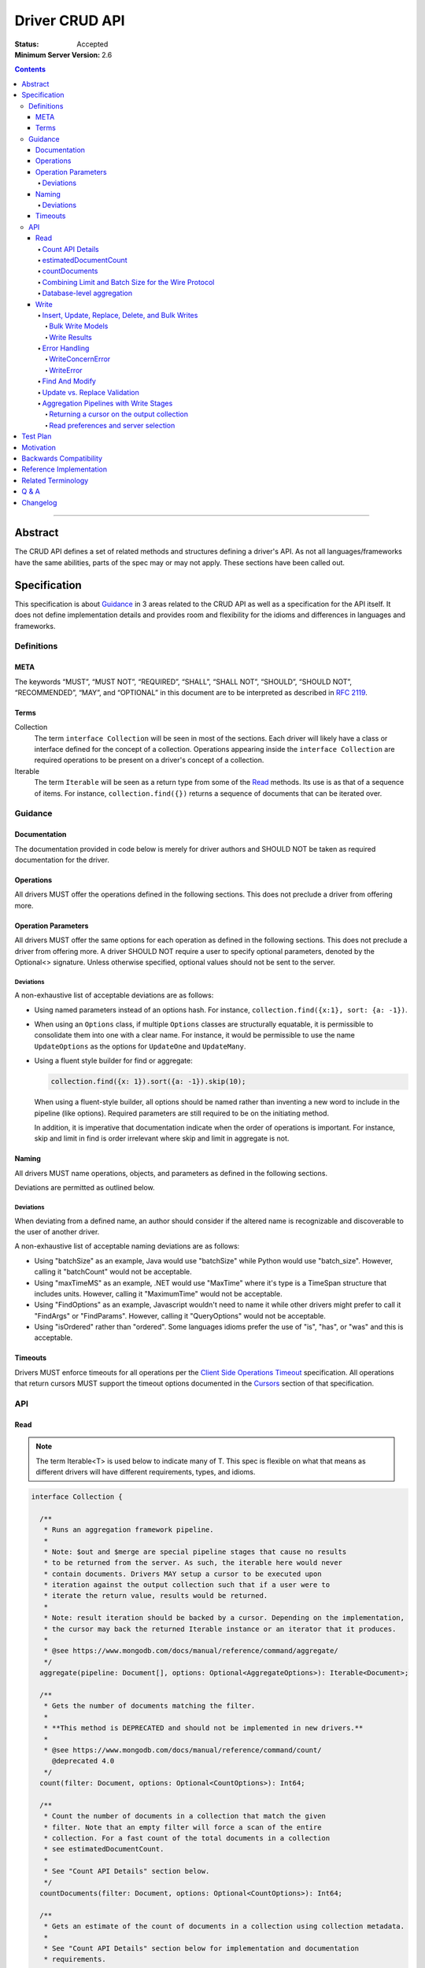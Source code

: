 .. role:: javascript(code)
  :language: javascript

===============
Driver CRUD API
===============

:Status: Accepted
:Minimum Server Version: 2.6

.. contents::

--------

Abstract
========

The CRUD API defines a set of related methods and structures defining a driver's API. As not all languages/frameworks have the same abilities, parts of the spec may or may not apply. These sections have been called out.


Specification
=============

This specification is about `Guidance`_ in 3 areas related to the CRUD API as well as a specification for the API itself. It does not define implementation details and provides room and flexibility for the idioms and differences in languages and frameworks.


-----------
Definitions
-----------

META
----

The keywords “MUST”, “MUST NOT”, “REQUIRED”, “SHALL”, “SHALL NOT”, “SHOULD”, “SHOULD NOT”, “RECOMMENDED”, “MAY”, and “OPTIONAL” in this document are to be interpreted as described in `RFC 2119 <https://www.ietf.org/rfc/rfc2119.txt>`_.


Terms
-----

Collection
  The term ``interface Collection`` will be seen in most of the sections. Each driver will likely have a class or interface defined for the concept of a collection. Operations appearing inside the ``interface Collection`` are required operations to be present on a driver's concept of a collection.

Iterable
  The term ``Iterable`` will be seen as a return type from some of the `Read`_ methods. Its use is as that of a sequence of items. For instance, ``collection.find({})`` returns a sequence of documents that can be iterated over.


--------
Guidance
--------

Documentation
-------------

The documentation provided in code below is merely for driver authors and SHOULD NOT be taken as required documentation for the driver.


Operations
----------

All drivers MUST offer the operations defined in the following sections. This does not preclude a driver from offering more.


Operation Parameters
--------------------

All drivers MUST offer the same options for each operation as defined in the following sections. This does not preclude a driver from offering more. A driver SHOULD NOT require a user to specify optional parameters, denoted by the Optional<> signature. Unless otherwise specified, optional values should not be sent to the server.

~~~~~~~~~~
Deviations
~~~~~~~~~~

A non-exhaustive list of acceptable deviations are as follows:

* Using named parameters instead of an options hash. For instance, ``collection.find({x:1}, sort: {a: -1})``.

* When using an ``Options`` class, if multiple ``Options`` classes are structurally equatable, it is permissible to consolidate them into one with a clear name. For instance, it would be permissible to use the name ``UpdateOptions`` as the options for ``UpdateOne`` and ``UpdateMany``.

* Using a fluent style builder for find or aggregate:

  .. code:: typescript

    collection.find({x: 1}).sort({a: -1}).skip(10);

  When using a fluent-style builder, all options should be named rather than inventing a new word to include in the pipeline (like options). Required parameters are still required to be on the initiating method.

  In addition, it is imperative that documentation indicate when the order of operations is important. For instance, skip and limit in find is order irrelevant where skip and limit in aggregate is not.


Naming
------

All drivers MUST name operations, objects, and parameters as defined in the following sections.

Deviations are permitted as outlined below.


~~~~~~~~~~
Deviations
~~~~~~~~~~

When deviating from a defined name, an author should consider if the altered name is recognizable and discoverable to the user of another driver.

A non-exhaustive list of acceptable naming deviations are as follows:

* Using "batchSize" as an example, Java would use "batchSize" while Python would use "batch_size". However, calling it "batchCount" would not be acceptable.
* Using "maxTimeMS" as an example, .NET would use "MaxTime" where it's type is a TimeSpan structure that includes units. However, calling it "MaximumTime" would not be acceptable.
* Using "FindOptions" as an example, Javascript wouldn't need to name it while other drivers might prefer to call it "FindArgs" or "FindParams". However, calling it "QueryOptions" would not be acceptable.
* Using "isOrdered" rather than "ordered". Some languages idioms prefer the use of "is", "has", or "was" and this is acceptable.


Timeouts
--------

Drivers MUST enforce timeouts for all operations per the `Client Side
Operations Timeout
<../client-side-operations-timeout/client-side-operations-timeout.md>`__
specification. All operations that return cursors MUST support the timeout
options documented in the `Cursors
<../client-side-operations-timeout/client-side-operations-timeout.md#cursors>`__
section of that specification.

---
API
---

Read
----

.. note::

    The term Iterable<T> is used below to indicate many of T. This spec is flexible on what that means as different drivers will have different requirements, types, and idioms.

.. code:: typescript

  interface Collection {

    /**
     * Runs an aggregation framework pipeline.
     *
     * Note: $out and $merge are special pipeline stages that cause no results
     * to be returned from the server. As such, the iterable here would never
     * contain documents. Drivers MAY setup a cursor to be executed upon
     * iteration against the output collection such that if a user were to
     * iterate the return value, results would be returned.
     *
     * Note: result iteration should be backed by a cursor. Depending on the implementation,
     * the cursor may back the returned Iterable instance or an iterator that it produces.
     *
     * @see https://www.mongodb.com/docs/manual/reference/command/aggregate/
     */
    aggregate(pipeline: Document[], options: Optional<AggregateOptions>): Iterable<Document>;

    /**
     * Gets the number of documents matching the filter.
     *
     * **This method is DEPRECATED and should not be implemented in new drivers.**
     *
     * @see https://www.mongodb.com/docs/manual/reference/command/count/
       @deprecated 4.0
     */
    count(filter: Document, options: Optional<CountOptions>): Int64;

    /**
     * Count the number of documents in a collection that match the given
     * filter. Note that an empty filter will force a scan of the entire
     * collection. For a fast count of the total documents in a collection
     * see estimatedDocumentCount.
     *
     * See "Count API Details" section below.
     */
    countDocuments(filter: Document, options: Optional<CountOptions>): Int64;

    /**
     * Gets an estimate of the count of documents in a collection using collection metadata.
     *
     * See "Count API Details" section below for implementation and documentation
     * requirements.
     */
    estimatedDocumentCount(options: Optional<EstimatedDocumentCountOptions>): Int64;

    /**
     * Finds the distinct values for a specified field across a single collection.
     *
     * Note: the results are backed by the "values" array in the distinct command's result
     * document. This differs from aggregate and find, where results are backed by a cursor.
     *
     * @see https://www.mongodb.com/docs/manual/reference/command/distinct/
     */
    distinct(fieldName: string, filter: Document, options: Optional<DistinctOptions>): Iterable<any>;

    /**
     * Finds the documents matching the model.
     *
     * Note: The filter parameter below equates to the $query meta operator. It cannot
     * contain other meta operators like $maxScan. However, do not validate this document
     * as it would be impossible to be forwards and backwards compatible. Let the server
     * handle the validation.
     *
     * Note: If $explain is specified in the modifiers, the return value is a single
     * document. This could cause problems for static languages using strongly typed entities.
     *
     * Note: result iteration should be backed by a cursor. Depending on the implementation,
     * the cursor may back the returned Iterable instance or an iterator that it produces.
     *
     * @see https://www.mongodb.com/docs/manual/core/read-operations-introduction/
     */
    find(filter: Document, options: Optional<FindOptions>): Iterable<Document>;

  }

  interface Database {

    /**
     * Runs an aggregation framework pipeline on the database for pipeline stages
     * that do not require an underlying collection, such as $currentOp and $listLocalSessions.
     *
     * Note: result iteration should be backed by a cursor. Depending on the implementation,
     * the cursor may back the returned Iterable instance or an iterator that it produces.
     *
     * @see https://www.mongodb.com/docs/manual/reference/command/aggregate/#dbcmd.aggregate
     */
    aggregate(pipeline: Document[], options: Optional<AggregateOptions>): Iterable<Document>;

  }

  class AggregateOptions {

    /**
     * Enables writing to temporary files. When set to true, aggregation stages
     * can write data to the _tmp subdirectory in the dbPath directory.
     *
     * This option is sent only if the caller explicitly provides a value. The default
     * is to not send a value.
     *
     * @see https://www.mongodb.com/docs/manual/reference/command/aggregate/
     */
    allowDiskUse: Optional<Boolean>;

    /**
     * The number of documents to return per batch.
     *
     * This option is sent only if the caller explicitly provides a value. The default is to not send a value.
     * If specified, drivers SHOULD apply this option to both the original aggregate command and subsequent
     * getMore operations on the cursor.
     *
     * Drivers MUST NOT specify a batchSize of zero in an aggregate command that includes an $out or $merge stage,
     * as that will prevent the pipeline from executing. Drivers SHOULD leave the cursor.batchSize command option
     * unset in an aggregate command that includes an $out or $merge stage.
     *
     * @see https://www.mongodb.com/docs/manual/reference/command/aggregate/
     */
    batchSize: Optional<Int32>;

    /**
     * If true, allows the write to opt-out of document level validation. This only applies
     * when the $out or $merge stage is specified.
     *
     * This option is sent only if the caller explicitly provides a true value. The default is to not send a value.
     * For servers < 3.2, this option is ignored and not sent as document validation is not available.
     *
     * @see https://www.mongodb.com/docs/manual/reference/command/aggregate/
     */
    bypassDocumentValidation: Optional<Boolean>;

    /**
     * Specifies a collation.
     *
     * This option is sent only if the caller explicitly provides a value. The default is to not send a value.
     * For servers < 3.4, the driver MUST raise an error if the caller explicitly provides a value.
     *
     * @see https://www.mongodb.com/docs/manual/reference/command/aggregate/
     */
    collation: Optional<Document>;

    /**
     * The maximum amount of time to allow the query to run.
     *
     * This option is sent only if the caller explicitly provides a value. The default is to not send a value.
     *
     * NOTE: This option is deprecated in favor of timeoutMS.
     *
     * @see https://www.mongodb.com/docs/manual/reference/command/aggregate/
     */
    maxTimeMS: Optional<Int64>;

    /**
     * The maximum amount of time for the server to wait on new documents to satisfy a tailable cursor
     * query.
     *
     * This options only applies to aggregations which return a TAILABLE_AWAIT cursor. Drivers
     * SHOULD always send this value, if the cursor is not a TAILABLE_AWAIT cursor the server will
     * ignore it.
     *
     * @note this option is an alias for maxTimeMS, used on getMore commands
     * @note this option is not set on the aggregate command
     */
    maxAwaitTimeMS: Optional<Int64>;

    /**
     * Enables users to specify an arbitrary comment to help trace the operation through
     * the database profiler, currentOp and logs. The default is to not send a value.
     *
     * The comment can be any valid BSON type for server versions 4.4 and above.
     * Server versions between 3.6 and 4.2 only support string as comment,
     * and providing a non-string type will result in a server-side error.
     * Older server versions do not support comment for aggregate command at all,
     * and providing one will result in a server-side error.
     *
     * If a comment is provided, drivers MUST attach this comment to all
     * subsequent getMore commands run on the same cursor for server
     * versions 4.4 and above. For server versions below 4.4 drivers MUST NOT
     * attach a comment to getMore commands.
     */
    comment: Optional<any>;

    /**
     * The index to use for the aggregation. The hint does not apply to $lookup and $graphLookup stages.
     * Specify either the index name as a string or the index key pattern. If specified,
     * then the query system will only consider plans using the hinted index.
     *
     * This option is sent only if the caller explicitly provides a value. The default is to not send a value.
     *
     * @see https://www.mongodb.com/docs/manual/reference/command/aggregate/
     */
    hint: Optional<(String | Document)>;

    /**
     * Map of parameter names and values. Values must be constant or closed
     * expressions that do not reference document fields. Parameters can then be
     * accessed as variables in an aggregate expression context (e.g. "$$var").
     *
     * This option is sent only if the caller explicitly provides a value. The default is to not send a value.
     * This option is only supported by servers >= 5.0. Older servers >= 2.6 (and possibly earlier) will report an error for using this option.
     *
     * @see https://www.mongodb.com/docs/manual/reference/command/aggregate/
     */
    let: Optional<Document>;
  }

  class CountOptions {

    /**
     * Specifies a collation.
     *
     * This option is sent only if the caller explicitly provides a value. The default is to not send a value.
     * For servers < 3.4, the driver MUST raise an error if the caller explicitly provides a value.
     */
    collation: Optional<Document>;

    /**
     * The index to use. Specify either the index name as a string or the index key pattern.
     * If specified, then the query system will only consider plans using the hinted index.
     *
     * This option is sent only if the caller explicitly provides a value. The default is to not send a value.
     */
    hint: Optional<(String | Document)>;

    /**
     * The maximum number of documents to count.
     *
     * This option is sent only if the caller explicitly provides a value. The default is to not send a value.
     */
    limit: Optional<Int64>;

    /**
     * The maximum amount of time to allow the operation to run.
     *
     * This option is sent only if the caller explicitly provides a value. The default is to not send a value.
     *
     * NOTE: This option is deprecated in favor of timeoutMS.
     */
    maxTimeMS: Optional<Int64>;

    /**
     * The number of documents to skip before counting.
     *
     * This option is sent only if the caller explicitly provides a value. The default is to not send a value.
     */
    skip: Optional<Int64>;

    /**
     * Enables users to specify an arbitrary comment to help trace the operation through
     * the database profiler, currentOp and logs. The default is to not send a value.
     *
     * The comment can be any valid BSON type for server versions 4.4 and above.
     * Server versions prior to 4.4 do not support comment for count command,
     * and providing one will result in a server-side error.
     */
    comment: Optional<any>;
  }

  class EstimatedDocumentCountOptions {

    /**
     * The maximum amount of time to allow the operation to run.
     *
     * This option is sent only if the caller explicitly provides a value. The default is to not send a value.
     *
     * NOTE: This option is deprecated in favor of timeoutMS.
     */
    maxTimeMS: Optional<Int64>;

    /**
     * Enables users to specify an arbitrary comment to help trace the operation through
     * the database profiler, currentOp and logs. The default is to not send a value.
     *
     * The comment can be any valid BSON type for server versions 4.4.14 and above.
     * For server versions between 4.4.0 and 4.4.14 string comment is supported.
     * Servers versions below 4.4.0 do not support comment for count command,
     * which is used to implement estimatedDocumentCount. Therefore, providing a
     * comment may result in a server-side error.
     */
    comment: Optional<any>;
  }

  class DistinctOptions {

    /**
     * Specifies a collation.
     *
     * This option is sent only if the caller explicitly provides a value. The default is to not send a value.
     * For servers < 3.4, the driver MUST raise an error if the caller explicitly provides a value.
     *
     * @see https://www.mongodb.com/docs/manual/reference/command/distinct/
     */
    collation: Optional<Document>;

    /**
     * The maximum amount of time to allow the query to run.
     *
     * This option is sent only if the caller explicitly provides a value. The default is to not send a value.
     *
     * NOTE: This option is deprecated in favor of timeoutMS.
     *
     * @see https://www.mongodb.com/docs/manual/reference/command/distinct/
     */
    maxTimeMS: Optional<Int64>;

    /**
     * Enables users to specify an arbitrary comment to help trace the operation through
     * the database profiler, currentOp and logs. The default is to not send a value.
     *
     * The comment can be any valid BSON type for server versions 4.4 and above.
     * Server versions prior to 4.4 do not support comment for distinct command,
     * and providing one will result in a server-side error.
     */
    comment: Optional<any>;
  }

  enum CursorType {
    /**
     * The default value. A vast majority of cursors will be of this type.
     */
    NON_TAILABLE,
    /**
     * Tailable means the cursor is not closed when the last data is retrieved.
     * Rather, the cursor marks the final object’s position. You can resume
     * using the cursor later, from where it was located, if more data were
     * received. Like any “latent cursor”, the cursor may become invalid at
     * some point (CursorNotFound) – for example if the final object it
     * references were deleted.
     *
     * @see https://www.mongodb.com/docs/meta-driver/latest/legacy/mongodb-wire-protocol/#op-query
     */
    TAILABLE,
    /**
     * Combines the tailable option with awaitData, as defined below.
     *
     * Use with TailableCursor. If we are at the end of the data, block for a
     * while rather than returning no data. After a timeout period, we do return
     * as normal. The default is true.
     *
     * @see https://www.mongodb.com/docs/meta-driver/latest/legacy/mongodb-wire-protocol/#op-query
     */
    TAILABLE_AWAIT
  }

  class FindOptions {

    /**
     * Enables writing to temporary files on the server. When set to true, the server
     * can write temporary data to disk while executing the find operation.
     *
     * This option is sent only if the caller explicitly provides a value. The default
     * is to not send a value.
     *
     * This option is only supported by servers >= 4.4. Older servers >= 3.2 will report an error for using this option.
     * For servers < 3.2, the driver MUST raise an error if the caller explicitly provides a value.
     *
     * @see https://www.mongodb.com/docs/manual/reference/command/find/
     */
    allowDiskUse: Optional<Boolean>;

    /**
     * Get partial results from a mongos if some shards are down (instead of throwing an error).
     *
     * This option is sent only if the caller explicitly provides a value. The default is to not send a value.
     * For servers < 3.2, the Partial wire protocol flag is used and defaults to false.
     *
     * @see https://www.mongodb.com/docs/manual/reference/command/find/
     */
    allowPartialResults: Optional<Boolean>;

    /**
     * The number of documents to return per batch.
     *
     * This option is sent only if the caller explicitly provides a value. The default is to not send a value.
     * For servers < 3.2, this is combined with limit to create the wire protocol numberToReturn value.
     * If specified, drivers SHOULD apply this option to both the original query operation and subsequent
     * getMore operations on the cursor.
     *
     * @see https://www.mongodb.com/docs/manual/reference/command/find/
     */
    batchSize: Optional<Int32>;

    /**
     * Specifies a collation.
     *
     * This option is sent only if the caller explicitly provides a value. The default is to not send a value.
     * For servers < 3.4, the driver MUST raise an error if the caller explicitly provides a value.
     *
     * @see https://www.mongodb.com/docs/manual/reference/command/find/
     */
    collation: Optional<Document>;

    /**
     * Enables users to specify an arbitrary comment to help trace the operation through
     * the database profiler, currentOp and logs. The default is to not send a value.
     *
     * The comment can be any valid BSON type for server versions 4.4 and above.
     * Server versions prior to 4.4 only support string as comment,
     * and providing a non-string type will result in a server-side error.
     *
     * If a comment is provided, drivers MUST attach this comment to all
     * subsequent getMore commands run on the same cursor for server
     * versions 4.4 and above. For server versions below 4.4 drivers MUST NOT
     * attach a comment to getMore commands.
     */
    comment: Optional<any>;

    /**
     * Indicates the type of cursor to use. This value includes both
     * the tailable and awaitData options.
     *
     * This option is sent only if the caller explicitly provides a value. The default is to not send a value.
     * For servers < 3.2, the AwaitData and Tailable wire protocol flags are used and default to false.
     *
     * @see https://www.mongodb.com/docs/manual/reference/command/find/
     */
    cursorType: Optional<CursorType>;

    /**
     * The index to use. Specify either the index name as a string or the index key pattern.
     * If specified, then the query system will only consider plans using the hinted index.
     *
     * This option is sent only if the caller explicitly provides a value. The default is to not send a value.
     *
     * @see https://www.mongodb.com/docs/manual/reference/command/find/
     */
    hint: Optional<(String | Document)>;

    /**
     * The maximum number of documents to return.
     *
     * This option is sent only if the caller explicitly provides a value. The default is to not send a value.
     * For servers < 3.2, this is combined with batchSize to create the wire protocol numberToReturn value.
     *
     * A negative limit implies that the caller has requested a single batch of results. For servers >= 3.2, singleBatch
     * should be set to true and limit should be converted to a positive value. For servers < 3.2, the wire protocol
     * numberToReturn value may be negative.
     *
     * @see https://www.mongodb.com/docs/manual/reference/command/find/
     */
    limit: Optional<Int64>;

    /**
     * The exclusive upper bound for a specific index.
     *
     * This option is sent only if the caller explicitly provides a value. The default is to not send a value.
     *
     * @see https://www.mongodb.com/docs/manual/reference/command/find/
     */
    max: Optional<Document>;

    /**
     * The maximum amount of time for the server to wait on new documents to satisfy a tailable cursor
     * query. This only applies to a TAILABLE_AWAIT cursor. When the cursor is not a TAILABLE_AWAIT cursor,
     * this option is ignored.
     *
     * This option is sent only if the caller explicitly provides a value. The default is to not send a value.
     * For servers < 3.2, this option is ignored and not sent as maxTimeMS does not exist in the OP_GET_MORE wire protocol.
     *
     * Note: This option is specified as "maxTimeMS" in the getMore command and not provided as part of the
     * initial find command.
     *
     * @see https://www.mongodb.com/docs/manual/reference/command/find/
     */
    maxAwaitTimeMS: Optional<Int64>;

    /**
     * Maximum number of documents or index keys to scan when executing the query.
     *
     * This option is sent only if the caller explicitly provides a value. The default is to not send a value.
     *
     * @see https://www.mongodb.com/docs/manual/reference/command/find/
     * @deprecated 4.0
     */
    maxScan: Optional<Int64>;

    /**
     * The maximum amount of time to allow the query to run.
     *
     * This option is sent only if the caller explicitly provides a value. The default is to not send a value.
     *
     * NOTE: This option is deprecated in favor of timeoutMS.
     *
     * @see https://www.mongodb.com/docs/manual/reference/command/find/
     */
    maxTimeMS: Optional<Int64>;

    /**
     * The inclusive lower bound for a specific index.
     *
     * This option is sent only if the caller explicitly provides a value. The default is to not send a value.
     *
     * @see https://www.mongodb.com/docs/manual/reference/command/find/
     */
    min: Optional<Document>;

    /**
     * The server normally times out idle cursors after an inactivity period (10 minutes)
     * to prevent excess memory use. Set this option to prevent that.
     *
     * This option is sent only if the caller explicitly provides a value. The default is to not send a value.
     * For servers < 3.2, the NoCursorTimeout wire protocol flag is used and defaults to false.
     *
     * @see https://www.mongodb.com/docs/manual/reference/command/find/
     */
    noCursorTimeout: Optional<Boolean>;

    /**
     * Enables optimization when querying the oplog for a range of ts values
     *
     * Note: this option is intended for internal replication use only.
     *
     * This option is sent only if the caller explicitly provides a value. The default is to not send a value.
     * For servers < 3.2, the OplogReplay wire protocol flag is used and defaults to false.
     * For servers >= 4.4, the server will ignore this option if set (see: SERVER-36186).
     *
     * @see https://www.mongodb.com/docs/manual/reference/command/find/
     * @deprecated 4.4
     */
    oplogReplay: Optional<Boolean>;

    /**
     * Limits the fields to return for all matching documents.
     *
     * This option is sent only if the caller explicitly provides a value. The default is to not send a value.
     *
     * @see https://www.mongodb.com/docs/manual/reference/command/find/
     */
    projection: Optional<Document>;

    /**
     * If true, returns only the index keys in the resulting documents.
     *
     * This option is sent only if the caller explicitly provides a value. The default is to not send a value.
     *
     * @see https://www.mongodb.com/docs/manual/reference/command/find/
     */
    returnKey: Optional<Boolean>;

    /**
     * Determines whether to return the record identifier for each document. If true, adds a field $recordId to the returned documents.
     *
     * This option is sent only if the caller explicitly provides a value. The default is to not send a value.
     *
     * @see https://www.mongodb.com/docs/manual/reference/command/find/
     */
    showRecordId: Optional<Boolean>;

    /**
     * The number of documents to skip before returning.
     *
     * This option is sent only if the caller explicitly provides a value. The default is to not send a value.
     * For servers < 3.2, this is a wire protocol parameter that defaults to 0.
     *
     * @see https://www.mongodb.com/docs/manual/reference/command/find/
     */
    skip: Optional<Int64>;

    /**
     * Prevents the cursor from returning a document more than once because of an intervening write operation.
     *
     * This option is sent only if the caller explicitly provides a value. The default is to not send a value.
     *
     * @see https://www.mongodb.com/docs/manual/reference/command/find/
     * @deprecated 4.0
     */
    snapshot: Optional<Boolean>;

    /**
     * The order in which to return matching documents.
     *
     * This option is sent only if the caller explicitly provides a value. The default is to not send a value.
     *
     * @see https://www.mongodb.com/docs/manual/reference/command/find/
     */
    sort: Optional<Document>;

    /**
     * Map of parameter names and values. Values must be constant or closed
     * expressions that do not reference document fields. Parameters can then be
     * accessed as variables in an aggregate expression context (e.g. "$$var").
     *
     * This option is sent only if the caller explicitly provides a value. The default is to not send a value.
     * This option is only supported by servers >= 5.0. Older servers >= 2.6 (and possibly earlier) will report an error for using this option.
     *
     * @see https://www.mongodb.com/docs/manual/reference/command/find/
     */
    let: Optional<Document>;
  }

~~~~~~~~~~~~~~~~~
Count API Details
~~~~~~~~~~~~~~~~~

MongoDB drivers provide two helpers for counting the number of documents in a
collection, estimatedDocumentCount and countDocuments. The names were chosen
to make it clear how they behave and exactly what they do. The
estimatedDocumentCount helper returns an estimate of the count of documents
in the collection using collection metadata, rather than counting the
documents or consulting an index. The countDocuments helper counts the
documents that match the provided query filter using an aggregation pipeline.

The count() helper is deprecated. It has always been implemented using the
``count`` command. The behavior of the count command differs depending on the
options passed to it and may or may not provide an accurate count. When
no query filter is provided the count command provides an estimate using
collection metadata. Even when provided with a query filter the count
command can return inaccurate results with a sharded cluster `if orphaned
documents exist or if a chunk migration is in progress <https://www.mongodb.com/docs/manual/reference/command/count/#behavior>`_.
The countDocuments helper avoids these sharded cluster problems entirely
when used with MongoDB 3.6+, and when using ``Primary`` read preference with
older sharded clusters.

~~~~~~~~~~~~~~~~~~~~~~
estimatedDocumentCount
~~~~~~~~~~~~~~~~~~~~~~

The estimatedDocumentCount function is implemented using the ``count`` command
with no query filter, skip, limit, or other options that would alter the
results. The only supported options are listed in the
``EstimatedDocumentCountOptions`` type defined above.

Drivers MUST document that, due to an oversight in versions 5.0.0-5.0.8 of
MongoDB, the ``count`` command, which estimatedDocumentCount uses in its
implementation, was not included in v1 of the Stable API, and so users of the
Stable API with estimatedDocumentCount are recommended to upgrade their server
version to 5.0.9+ or set ``apiStrict: false`` to avoid encountering errors.

Drivers MUST document that the ``count`` server command is used to implement
estimatedDocumentCount and that users can find more information via
`Count: Behavior <https://www.mongodb.com/docs/manual/reference/command/count/#behavior>`_.

The 5.0-compat versions of many drivers updated their estimatedDocumentCount
implementations to use the ``$collStats`` aggregation stage instead of the
``count`` command. This had the unintended consequence of breaking
estimatedDocumentCount on views, and so the change was seen as a
backwards-incompatible regression and reverted. The release notes for the driver
versions that include the reversion from ``$collStats`` back to ``count`` MUST
document the following:

- The 5.0-compat release accidentally broke estimatedDocumentCount on views by
  changing its implementation to use ``aggregate`` and a ``$collStats`` stage
  instead of the ``count`` command.
- The new release is fixing estimatedDocumentCount on views by reverting back to
  using ``count`` in its implementation.
- Due to an oversight, the ``count`` command was omitted from the Stable API in
  server versions 5.0.0 - 5.0.8 and 5.1.0 - 5.3.1, so users of the Stable API
  with estimatedDocumentCount are recommended to upgrade their MongoDB clusters
  to 5.0.9 or 5.3.2 (if on Atlas) or set ``apiStrict: false`` when constructing
  their MongoClients.

~~~~~~~~~~~~~~
countDocuments
~~~~~~~~~~~~~~

The countDocuments function is implemented using the ``$group`` aggregate
pipeline stage with ``$sum``. Applications must be required to pass a value
for filter, but an empty document is supported::

  pipeline = [{'$match': filter}]
  if (skip) {
    pipeline.push({'$skip': skip})
  }
  if (limit) {
    pipeline.push({'$limit': limit})
  }
  pipeline.push({'$group': {'_id': 1, 'n': {'$sum': 1}}})

The count of documents is returned in the ``n`` field, similar to the ``count``
command. countDocuments options other than filter, skip, and limit are added as
options to the ``aggregate`` command.

In the event this aggregation is run against an empty collection, an empty
array will be returned with no ``n`` field. Drivers MUST interpret this result
as a ``0`` count.

~~~~~~~~~~~~~~~~~~~~~~~~~~~~~~~~~~~~~~~~~~~~~~~~~~~~
Combining Limit and Batch Size for the Wire Protocol
~~~~~~~~~~~~~~~~~~~~~~~~~~~~~~~~~~~~~~~~~~~~~~~~~~~~

The OP_QUERY wire protocol only contains a numberToReturn value which drivers must calculate to get expected limit and batch size behavior. Subsequent calls to OP_GET_MORE should use the user-specified batchSize or default to 0. If the result is larger than the max Int32 value, an error MUST be raised as the computed value is impossible to send to the server. Below is pseudo-code for calculating numberToReturn for OP_QUERY.

.. code:: typescript

  function calculateFirstNumberToReturn(options: FindOptions): Int32 {
    Int32 numberToReturn;
    Int32 limit = options.limit || 0;
    Int32 batchSize = options.batchSize || 0;

    if (limit < 0) {
      numberToReturn = limit;
    }
    else if (limit == 0) {
      numberToReturn = batchSize;
    }
    else if (batchSize == 0) {
      numberToReturn = limit;
    }
    else if (limit < batchSize) {
      numberToReturn = limit;
    }
    else {
      numberToReturn = batchSize;
    }

    return numberToReturn;
  }

Because of this anomaly in the wire protocol, it is up to the driver to enforce the user-specified limit. Each driver MUST keep track of how many documents have been iterated and stop iterating once the limit has been reached. When the limit has been reached, if the cursor is still open, a driver MUST kill the cursor.

~~~~~~~~~~~~~~~~~~~~~~~~~~
Database-level aggregation
~~~~~~~~~~~~~~~~~~~~~~~~~~

The server supports several collection-less aggregation source stages like ``$currentOp`` and ``$listLocalSessions``. The database aggregate command requires a collection name of 1 for collection-less source stages. Drivers support for database-level aggregation will allow users to receive a cursor from these collection-less aggregation source stages.

Write
-----

~~~~~~~~~~~~~~~~~~~~~~~~~~~~~~~~~~~~~~~~~~~~~~~~
Insert, Update, Replace, Delete, and Bulk Writes
~~~~~~~~~~~~~~~~~~~~~~~~~~~~~~~~~~~~~~~~~~~~~~~~

.. code:: typescript

  interface Collection {

    /**
     * Executes multiple write operations.
     *
     * An error MUST be raised if the requests parameter is empty.
     *
     * For servers < 3.4, if a collation was explicitly set for any request, an error MUST be raised
     * and no documents sent.
     *
     * NOTE: see the FAQ about the previous bulk API and how it relates to this.
     * @see https://www.mongodb.com/docs/manual/reference/command/delete/
     * @see https://www.mongodb.com/docs/manual/reference/command/insert/
     * @see https://www.mongodb.com/docs/manual/reference/command/update/
     * @throws InvalidArgumentException if requests is empty
     * @throws BulkWriteException
     */
    bulkWrite(requests: WriteModel[], options: Optional<BulkWriteOptions>): Optional<BulkWriteResult>;

    /**
     * Inserts the provided document. If the document is missing an identifier,
     * the driver should generate one.
     *
     * @see https://www.mongodb.com/docs/manual/reference/command/insert/
     * @throws WriteException
     */
    insertOne(document: Document, options: Optional<InsertOneOptions>): Optional<InsertOneResult>;

    /**
     * Inserts the provided documents. If any documents are missing an identifier,
     * the driver should generate them.
     *
     * An error MUST be raised if the documents parameter is empty.
     *
     * Note that this uses the bulk insert command underneath and should not
     * use OP_INSERT.
     *
     * @see https://www.mongodb.com/docs/manual/reference/command/insert/
     * @throws InvalidArgumentException if documents is empty
     * @throws BulkWriteException
     */
    insertMany(documents: Iterable<Document>, options: Optional<InsertManyOptions>): Optional<InsertManyResult>;

    /**
     * Deletes one document.
     *
     * @see https://www.mongodb.com/docs/manual/reference/command/delete/
     * @throws WriteException
     */
    deleteOne(filter: Document, options: Optional<DeleteOptions>): Optional<DeleteResult>;

    /**
     * Deletes multiple documents.
     *
     * @see https://www.mongodb.com/docs/manual/reference/command/delete/
     * @throws WriteException
     */
    deleteMany(filter: Document, options: Optional<DeleteOptions>): Optional<DeleteResult>;

    /**
     * Replaces a single document.
     *
     * @see https://www.mongodb.com/docs/manual/reference/command/update/
     * @throws WriteException
     */
    replaceOne(filter: Document, replacement: Document, options: Optional<ReplaceOptions>): Optional<UpdateResult>;

    /**
     * Updates one document.
     *
     * @see https://www.mongodb.com/docs/manual/reference/command/update/
     * @throws WriteException
     */
    updateOne(filter: Document, update: (Document | Document[]), options: Optional<UpdateOptions>): Optional<UpdateResult>;

    /**
     * Updates multiple documents.
     *
     * @see https://www.mongodb.com/docs/manual/reference/command/update/
     * @throws WriteException
     */
    updateMany(filter: Document, update: (Document | Document[]), options: Optional<UpdateOptions>): Optional<UpdateResult>;
  }

  class BulkWriteOptions {

    /**
     * If true, when a write fails, return without performing the remaining
     * writes. If false, when a write fails, continue with the remaining writes, if any.
     * Defaults to true.
     */
    ordered: Boolean;

    /**
     * If true, allows the write to opt-out of document level validation.
     *
     * This option is sent only if the caller explicitly provides a true value. The default is to not send a value.
     * For servers < 3.2, this option is ignored and not sent as document validation is not available.
     * For unacknowledged writes using OP_INSERT, OP_UPDATE, or OP_DELETE, the driver MUST raise an error if the caller explicitly provides a value.
     */
    bypassDocumentValidation: Optional<Boolean>;

    /**
     * Enables users to specify an arbitrary comment to help trace the operation through
     * the database profiler, currentOp and logs. The default is to not send a value.
     *
     * The comment can be any valid BSON type for server versions 4.4 and above.
     * Server versions prior to 4.4 do not support comment for write operations,
     * and providing one will result in a server-side error.
     */
    comment: Optional<any>;

    /**
     * Map of parameter names and values. Values must be constant or closed expressions that do not
     * reference document fields. Parameters can then be accessed as variables in an aggregate
     * expression context (e.g. "$$var").
     *
     * The let parameter must be a valid Document type for server versions 5.0 and above.
     * Server versions prior to 5.0 do not support the let parameter for bulk write operations,
     * and providing it will result in a server-side error.
     *
     * The value of let will be passed to all update and delete, but not insert, commands.
     */
    let: Optional<Document>;
  }

  class InsertOneOptions {

    /**
     * If true, allows the write to opt-out of document level validation.
     *
     * This option is sent only if the caller explicitly provides a true value. The default is to not send a value.
     * For servers < 3.2, this option is ignored and not sent as document validation is not available.
     * For unacknowledged writes using OP_INSERT, the driver MUST raise an error if the caller explicitly provides a value.
     */
    bypassDocumentValidation: Optional<Boolean>;

    /**
     * Enables users to specify an arbitrary comment to help trace the operation through
     * the database profiler, currentOp and logs. The default is to not send a value.
     *
     * The comment can be any valid BSON type for server versions 4.4 and above.
     * Server versions prior to 4.4 do not support comment for insert command,
     * and providing one will result in a server-side error.
     */
    comment: Optional<any>;
  }

  class InsertManyOptions {

    /**
     * If true, allows the write to opt-out of document level validation.
     *
     * This option is sent only if the caller explicitly provides a true value. The default is to not send a value.
     * For servers < 3.2, this option is ignored and not sent as document validation is not available.
     * For unacknowledged writes using OP_INSERT, the driver MUST raise an error if the caller explicitly provides a value.
     */
    bypassDocumentValidation: Optional<Boolean>;

    /**
     * If true, when an insert fails, return without performing the remaining
     * writes. If false, when a write fails, continue with the remaining writes, if any.
     * Defaults to true.
     */
    ordered: Boolean;

    /**
     * Enables users to specify an arbitrary comment to help trace the operation through
     * the database profiler, currentOp and logs. The default is to not send a value.
     *
     * The comment can be any valid BSON type for server versions 4.4 and above.
     * Server versions prior to 4.4 do not support comment for insert command,
     * and providing one will result in a server-side error.
     */
    comment: Optional<any>;
  }

  class UpdateOptions {

    /**
     * A set of filters specifying to which array elements an update should apply.
     *
     * This option is sent only if the caller explicitly provides a value. The default is to not send a value.
     * For servers < 3.6, the driver MUST raise an error if the caller explicitly provides a value.
     * For unacknowledged writes using OP_UPDATE, the driver MUST raise an error if the caller explicitly provides a value.
     *
     * @see https://www.mongodb.com/docs/manual/reference/command/update/
     */
    arrayFilters: Optional<Array<Document>>;

    /**
     * If true, allows the write to opt-out of document level validation.
     *
     * This option is sent only if the caller explicitly provides a true value. The default is to not send a value.
     * For servers < 3.2, this option is ignored and not sent as document validation is not available.
     * For unacknowledged writes using OP_UPDATE, the driver MUST raise an error if the caller explicitly provides a value.
     */
    bypassDocumentValidation: Optional<Boolean>;

    /**
     * Specifies a collation.
     *
     * This option is sent only if the caller explicitly provides a value. The default is to not send a value.
     * For servers < 3.4, the driver MUST raise an error if the caller explicitly provides a value.
     * For unacknowledged writes using OP_UPDATE, the driver MUST raise an error if the caller explicitly provides a value.
     *
     * @see https://www.mongodb.com/docs/manual/reference/command/update/
     */
    collation: Optional<Document>;

    /**
     * The index to use. Specify either the index name as a string or the index key pattern.
     * If specified, then the query system will only consider plans using the hinted index.
     *
     * This option is sent only if the caller explicitly provides a value. The default is to not send a value.
     * This option is only supported by servers >= 4.2. Older servers >= 3.4 will report an error for using this option.
     * For servers < 3.4, the driver MUST raise an error if the caller explicitly provides a value.
     * For unacknowledged writes using OP_UPDATE, the driver MUST raise an error if the caller explicitly provides a value.
     * For unacknowledged writes using OP_MSG and servers < 4.2, the driver MUST raise an error if the caller explicitly provides a value.
     *
     * @see https://www.mongodb.com/docs/manual/reference/command/update/
     */
    hint: Optional<(String | Document)>;

    /**
     * When true, creates a new document if no document matches the query.
     *
     * This option is sent only if the caller explicitly provides a value. The default is to not send a value.
     *
     * @see https://www.mongodb.com/docs/manual/reference/command/update/
     */
    upsert: Optional<Boolean>;


    /**
     * Map of parameter names and values. Values must be constant or closed
     * expressions that do not reference document fields. Parameters can then be
     * accessed as variables in an aggregate expression context (e.g. "$$var").
     *
     * This option is sent only if the caller explicitly provides a value. The default is to not send a value.
     * This option is only supported by servers >= 5.0. Older servers >= 2.6 (and possibly earlier) will report an error for using this option.
     *
     * @see https://www.mongodb.com/docs/manual/reference/command/update/
     */
    let: Optional<Document>;

    /**
     * Enables users to specify an arbitrary comment to help trace the operation through
     * the database profiler, currentOp and logs. The default is to not send a value.
     *
     * The comment can be any valid BSON type for server versions 4.4 and above.
     * Server versions prior to 4.4 do not support comment for update command,
     * and providing one will result in a server-side error.
     */
    comment: Optional<any>;
  }

  class ReplaceOptions {

    /**
     * If true, allows the write to opt-out of document level validation.
     *
     * This option is sent only if the caller explicitly provides a true value. The default is to not send a value.
     * For servers < 3.2, this option is ignored and not sent as document validation is not available.
     * For unacknowledged writes using OP_UPDATE, the driver MUST raise an error if the caller explicitly provides a value.
     */
    bypassDocumentValidation: Optional<Boolean>;

    /**
     * Specifies a collation.
     *
     * This option is sent only if the caller explicitly provides a value. The default is to not send a value.
     * For servers < 3.4, the driver MUST raise an error if the caller explicitly provides a value.
     * For unacknowledged writes using OP_UPDATE, the driver MUST raise an error if the caller explicitly provides a value.
     *
     * @see https://www.mongodb.com/docs/manual/reference/command/update/
     */
    collation: Optional<Document>;

    /**
     * The index to use. Specify either the index name as a string or the index key pattern.
     * If specified, then the query system will only consider plans using the hinted index.
     *
     * This option is sent only if the caller explicitly provides a value. The default is to not send a value.
     * This option is only supported by servers >= 4.2. Older servers >= 3.4 will report an error for using this option.
     * For servers < 3.4, the driver MUST raise an error if the caller explicitly provides a value.
     * For unacknowledged writes using OP_UPDATE, the driver MUST raise an error if the caller explicitly provides a value.
     * For unacknowledged writes using OP_MSG and servers < 4.2, the driver MUST raise an error if the caller explicitly provides a value.
     *
     * @see https://www.mongodb.com/docs/manual/reference/command/update/
     */
    hint: Optional<(String | Document)>;

    /**
     * When true, creates a new document if no document matches the query.
     *
     * This option is sent only if the caller explicitly provides a value. The default is to not send a value.
     *
     * @see https://www.mongodb.com/docs/manual/reference/command/update/
     */
    upsert: Optional<Boolean>;

    /**
     * Map of parameter names and values. Values must be constant or closed
     * expressions that do not reference document fields. Parameters can then be
     * accessed as variables in an aggregate expression context (e.g. "$$var").
     *
     * This option is sent only if the caller explicitly provides a value. The default is to not send a value.
     * This option is only supported by servers >= 5.0. Older servers >= 2.6 (and possibly earlier) will report an error for using this option.
     *
     * @see https://www.mongodb.com/docs/manual/reference/command/update/
     */
    let: Optional<Document>;

    /**
     * Enables users to specify an arbitrary comment to help trace the operation through
     * the database profiler, currentOp and logs. The default is to not send a value.
     *
     * The comment can be any valid BSON type for server versions 4.4 and above.
     * Server versions prior to 4.4 do not support comment for update command,
     * and providing one will result in a server-side error.
     */
    comment: Optional<any>;
  }

  class DeleteOptions {

    /**
     * Specifies a collation.
     *
     * This option is sent only if the caller explicitly provides a value. The default is to not send a value.
     * For servers < 3.4, the driver MUST raise an error if the caller explicitly provides a value.
     * For unacknowledged writes using OP_DELETE, the driver MUST raise an error if the caller explicitly provides a value.
     *
     * @see https://www.mongodb.com/docs/manual/reference/command/delete/
     */
    collation: Optional<Document>;

    /**
     * The index to use. Specify either the index name as a string or the index key pattern.
     * If specified, then the query system will only consider plans using the hinted index.
     *
     * This option is sent only if the caller explicitly provides a value. The default is to not send a value.
     * This option is only supported by servers >= 4.4. Older servers >= 3.4 will report an error for using this option.
     * For servers < 3.4, the driver MUST raise an error if the caller explicitly provides a value.
     * For unacknowledged writes using OP_DELETE, the driver MUST raise an error if the caller explicitly provides a value.
     * For unacknowledged writes using OP_MSG and servers < 4.4, the driver MUST raise an error if the caller explicitly provides a value.
     *
     * @see https://www.mongodb.com/docs/manual/reference/command/delete/
     */
    hint: Optional<(String | Document)>;

    /**
     * Map of parameter names and values. Values must be constant or closed
     * expressions that do not reference document fields. Parameters can then be
     * accessed as variables in an aggregate expression context (e.g. "$$var").
     *
     * This option is sent only if the caller explicitly provides a value. The default is to not send a value.
     * This option is only supported by servers >= 5.0. Older servers >= 2.6 (and possibly earlier) will report an error for using this option.
     *
     * @see https://www.mongodb.com/docs/manual/reference/command/delete/
     */
    let: Optional<Document>;

    /**
     * Enables users to specify an arbitrary comment to help trace the operation through
     * the database profiler, currentOp and logs. The default is to not send a value.
     *
     * The comment can be any valid BSON type for server versions 4.4 and above.
     * Server versions prior to 4.4 do not support comment for delete command,
     * and providing one will result in a server-side error.
     */
    comment: Optional<any>;
  }


Bulk Write Models
~~~~~~~~~~~~~~~~~

.. code:: typescript

  interface WriteModel {
    // marker interface for writes that can be batched together.
  }

  class InsertOneModel implements WriteModel {

    /**
     * The document to insert.
     *
     * @see https://www.mongodb.com/docs/manual/reference/command/insert/
     */
    document: Document;
  }

  class DeleteOneModel implements WriteModel {

    /**
     * The filter to limit the deleted documents.
     *
     * @see https://www.mongodb.com/docs/manual/reference/command/delete/
     */
    filter: Document;

    /**
     * Specifies a collation.
     *
     * This option is sent only if the caller explicitly provides a value. The default is to not send a value.
     * For servers < 3.4, the driver MUST raise an error if the caller explicitly provides a value.
     * For unacknowledged writes using OP_DELETE, the driver MUST raise an error if the caller explicitly provides a value.
     *
     * @see https://www.mongodb.com/docs/manual/reference/command/delete/
     */
    collation: Optional<Document>;

    /**
     * The index to use. Specify either the index name as a string or the index key pattern.
     * If specified, then the query system will only consider plans using the hinted index.
     *
     * This option is sent only if the caller explicitly provides a value. The default is to not send a value.
     * This option is only supported by servers >= 4.4. Older servers >= 3.4 will report an error for using this option.
     * For servers < 3.4, the driver MUST raise an error if the caller explicitly provides a value.
     * For unacknowledged writes using OP_DELETE, the driver MUST raise an error if the caller explicitly provides a value.
     * For unacknowledged writes using OP_MSG and servers < 4.4, the driver MUST raise an error if the caller explicitly provides a value.
     *
     * @see https://www.mongodb.com/docs/manual/reference/command/delete/
     */
    hint: Optional<(String | Document)>;
  }

  class DeleteManyModel implements WriteModel {

    /**
     * The filter to limit the deleted documents.
     *
     * @see https://www.mongodb.com/docs/manual/reference/command/delete/
     */
    filter: Document;

    /**
     * Specifies a collation.
     *
     * This option is sent only if the caller explicitly provides a value. The default is to not send a value.
     * For servers < 3.4, the driver MUST raise an error if the caller explicitly provides a value.
     * For unacknowledged writes using OP_DELETE, the driver MUST raise an error if the caller explicitly provides a value.
     *
     * @see https://www.mongodb.com/docs/manual/reference/command/delete/
     */
    collation: Optional<Document>;

    /**
     * The index to use. Specify either the index name as a string or the index key pattern.
     * If specified, then the query system will only consider plans using the hinted index.
     *
     * This option is sent only if the caller explicitly provides a value. The default is to not send a value.
     * This option is only supported by servers >= 4.4. Older servers >= 3.4 will report an error for using this option.
     * For servers < 3.4, the driver MUST raise an error if the caller explicitly provides a value.
     * For unacknowledged writes using OP_DELETE or OP_MSG, the driver MUST raise an error if the caller explicitly provides a value.
     *
     * @see https://www.mongodb.com/docs/manual/reference/command/delete/
     */
    hint: Optional<(String | Document)>;
  }

  class ReplaceOneModel implements WriteModel {

    /**
     * The filter to limit the replaced document.
     *
     * @see https://www.mongodb.com/docs/manual/reference/command/update/
     */
    filter: Document;

    /**
     * The document with which to replace the matched document.
     *
     * @see https://www.mongodb.com/docs/manual/reference/command/update/
     */
    replacement: Document;

    /**
     * Specifies a collation.
     *
     * This option is sent only if the caller explicitly provides a value. The default is to not send a value.
     * For servers < 3.4, the driver MUST raise an error if the caller explicitly provides a value.
     * For unacknowledged writes using OP_UPDATE, the driver MUST raise an error if the caller explicitly provides a value.
     *
     * @see https://www.mongodb.com/docs/manual/reference/command/update/
     */
    collation: Optional<Document>;

    /**
     * The index to use. Specify either the index name as a string or the index key pattern.
     * If specified, then the query system will only consider plans using the hinted index.
     *
     * This option is sent only if the caller explicitly provides a value. The default is to not send a value.
     * This option is only supported by servers >= 4.2. Older servers >= 3.4 will report an error for using this option.
     * For servers < 3.4, the driver MUST raise an error if the caller explicitly provides a value.
     * For unacknowledged writes using OP_UPDATE, the driver MUST raise an error if the caller explicitly provides a value.
     * For unacknowledged writes using OP_MSG and servers < 4.2, the driver MUST raise an error if the caller explicitly provides a value.
     *
     * @see https://www.mongodb.com/docs/manual/reference/command/update/
     */
    hint: Optional<(String | Document)>;

    /**
     * When true, creates a new document if no document matches the query.
     *
     * This option is sent only if the caller explicitly provides a value. The default is to not send a value.
     *
     * @see https://www.mongodb.com/docs/manual/reference/command/update/
     */
    upsert: Optional<Boolean>;
  }

  class UpdateOneModel implements WriteModel {

    /**
     * The filter to limit the updated documents.
     *
     * @see https://www.mongodb.com/docs/manual/reference/command/update/
     */
    filter: Document;

    /**
     * A document or pipeline containing update operators.
     *
     * @see https://www.mongodb.com/docs/manual/reference/command/update/
     */
    update: (Document | Document[]);

    /**
     * A set of filters specifying to which array elements an update should apply.
     *
     * This option is sent only if the caller explicitly provides a value. The default is to not send a value.
     * For servers < 3.6, the driver MUST raise an error if the caller explicitly provides a value.
     * For unacknowledged writes using OP_UPDATE, the driver MUST raise an error if the caller explicitly provides a value.
     *
     * @see https://www.mongodb.com/docs/manual/reference/command/update/
     */
    arrayFilters: Optional<Array<Document>>;

    /**
     * Specifies a collation.
     *
     * This option is sent only if the caller explicitly provides a value. The default is to not send a value.
     * For servers < 3.4, the driver MUST raise an error if the caller explicitly provides a value.
     * For unacknowledged writes using OP_UPDATE, the driver MUST raise an error if the caller explicitly provides a value.
     *
     * @see https://www.mongodb.com/docs/manual/reference/command/update/
     */
    collation: Optional<Document>;

    /**
     * The index to use. Specify either the index name as a string or the index key pattern.
     * If specified, then the query system will only consider plans using the hinted index.
     *
     * This option is sent only if the caller explicitly provides a value. The default is to not send a value.
     * This option is only supported by servers >= 4.2. Older servers >= 3.4 will report an error for using this option.
     * For servers < 3.4, the driver MUST raise an error if the caller explicitly provides a value.
     * For unacknowledged writes using OP_UPDATE, the driver MUST raise an error if the caller explicitly provides a value.
     * For unacknowledged writes using OP_MSG and servers < 4.2, the driver MUST raise an error if the caller explicitly provides a value.
     *
     * @see https://www.mongodb.com/docs/manual/reference/command/update/
     */
    hint: Optional<(String | Document)>;

    /**
     * When true, creates a new document if no document matches the query.
     *
     * This option is sent only if the caller explicitly provides a value. The default is to not send a value.
     *
     * @see https://www.mongodb.com/docs/manual/reference/command/update/
     */
    upsert: Optional<Boolean>;
  }

  class UpdateManyModel implements WriteModel {

    /**
     * The filter to limit the updated documents.
     *
     * @see https://www.mongodb.com/docs/manual/reference/command/update/
     */
    filter: Document;

    /**
     * A document or pipeline containing update operators.
     *
     * @see https://www.mongodb.com/docs/manual/reference/command/update/
     */
    update: (Document | Document[]);

    /**
     * A set of filters specifying to which array elements an update should apply.
     *
     * This option is sent only if the caller explicitly provides a value. The default is to not send a value.
     * For servers < 3.6, the driver MUST raise an error if the caller explicitly provides a value.
     * For unacknowledged writes using OP_UPDATE, the driver MUST raise an error if the caller explicitly provides a value.
     *
     * @see https://www.mongodb.com/docs/manual/reference/command/update/
     */
    arrayFilters: Optional<Array<Document>>;

    /**
     * Specifies a collation.
     *
     * This option is sent only if the caller explicitly provides a value. The default is to not send a value.
     * For servers < 3.4, the driver MUST raise an error if the caller explicitly provides a value.
     * For unacknowledged writes using OP_UPDATE, the driver MUST raise an error if the caller explicitly provides a value.
     *
     * @see https://www.mongodb.com/docs/manual/reference/command/update/
     */
    collation: Optional<Document>;

    /**
     * The index to use. Specify either the index name as a string or the index key pattern.
     * If specified, then the query system will only consider plans using the hinted index.
     *
     * This option is sent only if the caller explicitly provides a value. The default is to not send a value.
     * This option is only supported by servers >= 4.2. Older servers >= 3.4 will report an error for using this option.
     * For servers < 3.4, the driver MUST raise an error if the caller explicitly provides a value.
     * For unacknowledged writes using OP_UPDATE, the driver MUST raise an error if the caller explicitly provides a value.
     * For unacknowledged writes using OP_MSG and servers < 4.2, the driver MUST raise an error if the caller explicitly provides a value.
     *
     * @see https://www.mongodb.com/docs/manual/reference/command/update/
     */
    hint: Optional<(String | Document)>;

    /**
     * When true, creates a new document if no document matches the query.
     *
     * This option is sent only if the caller explicitly provides a value. The default is to not send a value.
     *
     * @see https://www.mongodb.com/docs/manual/reference/command/update/
     */
    upsert: Optional<Boolean>;
  }


Write Results
~~~~~~~~~~~~~

The acknowledged property is defined for languages/frameworks without a sufficient optional type. Hence, a driver may choose to return an optional result (e.g. ``Optional<BulkWriteResult>``) such that unacknowledged writes don't have a value and acknowledged writes do have a value.

.. note::
    If you have a choice, consider providing the acknowledged member and raising an error if the other fields are accessed in an unacknowledged write. Instead of users receiving a null reference exception, you have the opportunity to provide an informative error message indicating the correct way to handle the situation. For instance, "The insertedCount member is not available when the write was unacknowledged. Check the acknowledged member to avoid this error."

Any result class with all parameters marked NOT REQUIRED is ultimately NOT REQUIRED as well. For instance, the ``InsertOneResult`` has all NOT REQUIRED parameters and is therefore also NOT REQUIRED allowing a driver to use "void" as the return value for the ``insertOne`` method.

.. code:: typescript

  class BulkWriteResult {

    /**
     * Indicates whether this write result was acknowledged. If not, then all
     * other members of this result will be undefined.
     *
     * NOT REQUIRED: Drivers may choose to not provide this property.
     */
    acknowledged: Boolean;

    /**
     * Number of documents inserted.
     */
    insertedCount: Int64;

    /**
     * Map of the index of the operation to the id of the inserted document.
     *
     * NOT REQUIRED: Drivers may choose to not provide this property.
     */
    insertedIds: Map<Int64, any>;

    /**
     * Number of documents matched for update.
     */
    matchedCount: Int64;

    /**
     * Number of documents modified.
     */
    modifiedCount: Int64;

    /**
     * Number of documents deleted.
     */
    deletedCount: Int64;

    /**
     * Number of documents upserted.
     */
    upsertedCount: Int64;

    /**
     * Map of the index of the operation to the id of the upserted document.
     */
    upsertedIds: Map<Int64, any>;

  }

  /**
   * Note: this class is "NOT REQUIRED" since all of its fields are marked
   * "NOT REQUIRED". Drivers that do not implement this class SHOULD use void
   * as the return type for insertOne.
   */
  class InsertOneResult {

    /**
     * Indicates whether this write result was acknowledged. If not, then all
     * other members of this result will be undefined.
     *
     * NOT REQUIRED: Drivers may choose to not provide this property.
     */
    acknowledged: Boolean;

    /**
     * The identifier that was inserted. If the server generated the identifier, this value
     * will be null as the driver does not have access to that data.
     *
     * NOT REQUIRED: Drivers may choose to not provide this property.
     */
    insertedId: any;

  }

  /**
   * Note: this class is "NOT REQUIRED" since all of its fields are marked
   * "NOT REQUIRED". Drivers that do not implement this class SHOULD use void
   * as the return type for insertMany.
   */
  class InsertManyResult {

    /**
     * Indicates whether this write result was acknowledged. If not, then all
     * other members of this result will be undefined.
     *
     * NOT REQUIRED: Drivers may choose to not provide this property.
     */
    acknowledged: Boolean;

    /**
     * Map of the index of the inserted document to the id of the inserted document.
     *
     * NOT REQUIRED: Drivers may choose to not provide this property.
     */
    insertedIds: Map<Int64, any>;

  }

  class DeleteResult {

    /**
     * Indicates whether this write result was acknowledged. If not, then all
     * other members of this result will be undefined.
     *
     * NOT REQUIRED: Drivers may choose to not provide this property.
     */
    acknowledged: Boolean;

    /**
     * The number of documents that were deleted.
     */
    deletedCount: Int64;

  }

  class UpdateResult {

    /**
     * Indicates whether this write result was acknowledged. If not, then all
     * other members of this result will be undefined.
     *
     * NOT REQUIRED: Drivers may choose to not provide this property.
     */
    acknowledged: Boolean;

    /**
     * The number of documents that matched the filter.
     */
    matchedCount: Int64;

    /**
     * The number of documents that were modified.
     */
    modifiedCount: Int64;

    /**
     * The number of documents that were upserted.
     *
     * NOT REQUIRED: Drivers may choose to not provide this property so long as
     * it is always possible to infer whether an upsert has taken place. Since
     * the "_id" of an upserted document could be null, a null "upsertedId" may
     * be ambiguous in some drivers. If so, this field can be used to indicate
     * whether an upsert has taken place.
     */
    upsertedCount: Int64;

    /**
     * The identifier of the inserted document if an upsert took place.
     */
    upsertedId: any;

  }

~~~~~~~~~~~~~~
Error Handling
~~~~~~~~~~~~~~

Defined below are error and exception types that should be reported from the
various write methods. Since error types across languages would be impossible to
reconcile, the below definitions represent the fields and names for the
information that should be present. Structure isn't important as long as the
information is available.

Drivers SHOULD report errors however they report other server errors: by raising
an exception, returning "false" and populating an error struct, or another idiom
that is consistent with other server errors.

WriteConcernError
~~~~~~~~~~~~~~~~~

.. code:: typescript

  class WriteConcernError {

    /**
     * An integer value identifying the write concern error. Corresponds to the
     * "writeConcernError.code" field in the command response.
     *
     * @see https://www.mongodb.com/docs/manual/reference/method/WriteResult/
     */
    code: Int32;

    /**
     * A document identifying the write concern setting related to the error.
     * Corresponds to the "writeConcernError.errInfo" field in the command
     * response.
     *
     * @see https://www.mongodb.com/docs/manual/reference/method/WriteResult/
     */
    details: Document;

    /**
     * A description of the error. Corresponds to the
     * "writeConcernError.errmsg" field in the command response.
     *
     * @see https://www.mongodb.com/docs/manual/reference/method/WriteResult/
     */
    message: String;

  }

Drivers MUST construct a ``WriteConcernError`` from a server reply as follows:

- Set ``code`` to ``writeConcernError.code``.
- Set ``message`` to ``writeConcernError.errmsg`` if available.
- Set ``details`` to ``writeConcernError.errInfo`` if available. Drivers MUST NOT parse inside ``errInfo``.

See `writeConcernError Examples </source/read-write-concern/read-write-concern.rst#writeconcernerror-examples>`_
in the Read/Write Concern spec for examples of how a server represents write
concern errors in replies.

WriteError
~~~~~~~~~~

Write errors for ``insert``, ``update``, and ``delete`` commands are reported as
objects within a ``writeErrors`` array field in the command response. Drivers
MUST construct a ``WriteError`` from a server reply as follows (where
``writeErrors[]`` refers to a particular element in the array):

- Set ``code`` to ``writeErrors[].code``.
- Set ``message`` to ``writeErrors[].errmsg`` if available.
- Set ``details`` to ``writeErrors[].errInfo`` if available. Drivers MUST NOT parse inside ``errInfo``.

For single-statement writes (i.e. ``insertOne``, ``updateOne``, ``updateMany``,
``replaceOne``, ``deleteOne``, and ``deleteMany``), a single write error may be
reported in the array and ``writeErrors[0].index`` will be zero.

For multi-statement writes (i.e. ``insertMany`` and ``bulkWrite``), potentially
many write errors may be reported in the array and the ``index`` property will
be set accordingly. Since the reported ``index`` is specific to each command,
drivers MUST adjust the index accordingly for ``BulkWriteError.index``.

.. code:: typescript

  class WriteError {

    /**
     * An integer value identifying the write error. Corresponds to the
     * "writeErrors[].code" field in the command response.
     *
     * @see https://www.mongodb.com/docs/manual/reference/method/WriteResult/
     */
    code: Int32;

    /**
     * A document providing more information about the write error (e.g. details
     * pertaining to document validation). Corresponds to the
     * "writeErrors[].errInfo" field in the command response.
     *
     * @see https://www.mongodb.com/docs/manual/reference/method/WriteResult/
     */
    details: Document;

    /**
     * A description of the error. Corresponds to the "writeErrors[].errmsg"
     * field in the command response.
     *
     * @see https://www.mongodb.com/docs/manual/reference/method/WriteResult/
     */
    message: String;

  }

  class BulkWriteError : WriteError {

    /**
     * The index of the request that errored. This is derived in part from the
     * "writeErrors[].index" field in the command response; however, drivers
     * MUST adjust the index accordingly for bulk writes that execute multiple
     * writes commands.
     */
    index: Int32;

    /**
     * The request that errored.
     *
     * NOT REQUIRED: Drivers may choose to not provide this property.
     */
    request: Optional<WriteModel>;

  }

  /**
   * NOTE: Only one of writeConcernError or writeError will be populated at a time. Your driver must present the offending
   * error to the user.
   */
  class WriteException {

    /**
     * The error that occurred on account of write concern failure.
     */
    writeConcernError: Optional<WriteConcernError>;

    /**
     * The error that occurred on account of a non-write concern failure.
     */
    writeError: Optional<WriteError>;

  }

  class BulkWriteException {

    /**
     * The requests that were sent to the server.
     *
     * NOT REQUIRED: Drivers may choose to not provide this property.
     */
    processedRequests: Optional<Iterable<WriteModel>>;

    /**
     * The requests that were not sent to the server.
     *
     * NOT REQUIRED: Drivers may choose to not provide this property.
     */
    unprocessedRequests: Optional<Iterable<WriteModel>>;

    /**
     * The intermediary write result for any operations that succeeded before
     * the bulk write was interrupted.
     *
     * NOT REQUIRED: Drivers may choose to not provide this property.
     */
    writeResult: Optional<BulkWriteResult>;

    /**
     * The error that occurred on account of write concern failure. If the error was a Write Concern related, this field must be present.
     */
    writeConcernError: Optional<WriteConcernError>;

    /**
     * The error that occurred on account of a non-write concern failure. This might be empty if the error was a Write Concern related error.
     */
    writeErrors: Optional<Iterable<BulkWriteError>>;

  }


~~~~~~~~~~~~~~~
Find And Modify
~~~~~~~~~~~~~~~

.. code:: typescript

  interface Collection {

    /**
     * Finds a single document and deletes it, returning the original. The document to return may be null.
     *
     * @see https://www.mongodb.com/docs/manual/reference/command/findAndModify/
     * @throws WriteException
     */
    findOneAndDelete(filter: Document, options: Optional<FindOneAndDeleteOptions>): Optional<Document>;

    /**
     * Finds a single document and replaces it, returning either the original or the replaced
     * document. The document to return may be null.
     *
     * @see https://www.mongodb.com/docs/manual/reference/command/findAndModify/
     * @throws WriteException
     */
    findOneAndReplace(filter: Document, replacement: Document, options: Optional<FindOneAndReplaceOptions>): Optional<Document>;

    /**
     * Finds a single document and updates it, returning either the original or the updated
     * document. The document to return may be null.
     *
     * @see https://www.mongodb.com/docs/manual/reference/command/findAndModify/
     * @throws WriteException
     */
    findOneAndUpdate(filter: Document, update: (Document | Document[]), options: Optional<FindOneAndUpdateOptions>): Optional<Document>;

  }

  enum ReturnDocument {
    /**
     * Indicates to return the document before the update, replacement, or insert occurred.
     */
     BEFORE,
    /**
     * Indicates to return the document after the update, replacement, or insert occurred.
     */
     AFTER
  }

  class FindOneAndDeleteOptions {

    /**
     * Specifies a collation.
     *
     * This option is sent only if the caller explicitly provides a value. The default is to not send a value.
     * For servers < 3.4, the driver MUST raise an error if the caller explicitly provides a value.
     *
     * @see https://www.mongodb.com/docs/manual/reference/command/findAndModify/
     */
    collation: Optional<Document>;

    /**
     * The index to use. Specify either the index name as a string or the index key pattern.
     * If specified, then the query system will only consider plans using the hinted index.
     *
     * This option is sent only if the caller explicitly provides a value. The default is to not send a value.
     * This option is only supported by servers >= 4.4. Older servers >= 4.2 will report an error for using this option.
     * For servers < 4.2, the driver MUST raise an error if the caller explicitly provides a value.
     * For unacknowledged writes and servers < 4.4, the driver MUST raise an error if the caller explicitly provides a value.
     *
     * @see https://www.mongodb.com/docs/manual/reference/command/findAndModify/
     */
    hint: Optional<(String | Document)>;

    /**
     * The maximum amount of time to allow the query to run.
     *
     * This option is sent only if the caller explicitly provides a value. The default is to not send a value.
     *
     * NOTE: This option is deprecated in favor of timeoutMS.
     *
     * @see https://www.mongodb.com/docs/manual/reference/command/findAndModify/
     */
    maxTimeMS: Optional<Int64>;

    /**
     * Limits the fields to return for all matching documents.
     *
     * This option is sent only if the caller explicitly provides a value. The default is to not send a value.
     *
     * Note: this option is mapped to the "fields" findAndModify command option.
     *
     * @see https://www.mongodb.com/docs/manual/tutorial/project-fields-from-query-results
     */
    projection: Optional<Document>;

    /**
     * Determines which document the operation modifies if the query selects multiple documents.
     *
     * This option is sent only if the caller explicitly provides a value. The default is to not send a value.
     *
     * @see https://www.mongodb.com/docs/manual/reference/command/findAndModify/
     */
    sort: Optional<Document>;

    /**
     * Map of parameter names and values. Values must be constant or closed
     * expressions that do not reference document fields. Parameters can then be
     * accessed as variables in an aggregate expression context (e.g. "$$var").
     *
     * This option is sent only if the caller explicitly provides a value. The default is to not send a value.
     * This option is only supported by servers >= 5.0. Older servers >= 2.6 (and possibly earlier) will report an error for using this option.
     *
     * @see https://www.mongodb.com/docs/manual/reference/command/findAndModify/
     */
    let: Optional<Document>;

    /**
     * Enables users to specify an arbitrary comment to help trace the operation through
     * the database profiler, currentOp and logs. The default is to not send a value.
     *
     * The comment can be any valid BSON type for server versions 4.4 and above.
     * Server versions prior to 4.4 do not support comment for findAndModify command,
     * and providing one will result in a server-side error.
     */
    comment: Optional<any>;
  }

  class FindOneAndReplaceOptions {

    /**
     * If true, allows the write to opt-out of document level validation.
     *
     * This option is sent only if the caller explicitly provides a true value. The default is to not send a value.
     * For servers < 3.2, this option is ignored and not sent as document validation is not available.
     */
    bypassDocumentValidation: Optional<Boolean>;

    /**
     * Specifies a collation.
     *
     * This option is sent only if the caller explicitly provides a value. The default is to not send a value.
     * For servers < 3.4, the driver MUST raise an error if the caller explicitly provides a value.
     *
     * @see https://www.mongodb.com/docs/manual/reference/command/findAndModify/
     */
    collation: Optional<Document>;

    /**
     * The index to use. Specify either the index name as a string or the index key pattern.
     * If specified, then the query system will only consider plans using the hinted index.
     *
     * This option is sent only if the caller explicitly provides a value. The default is to not send a value.
     * This option is only supported by servers >= 4.4. Older servers >= 4.2 will report an error for using this option.
     * For servers < 4.2, the driver MUST raise an error if the caller explicitly provides a value.
     * For unacknowledged writes and servers < 4.4, the driver MUST raise an error if the caller explicitly provides a value.
     *
     * @see https://www.mongodb.com/docs/manual/reference/command/findAndModify/
     */
    hint: Optional<(String | Document)>;

    /**
     * The maximum amount of time to allow the query to run.
     *
     * This option is sent only if the caller explicitly provides a value. The default is to not send a value.
     *
     * NOTE: This option is deprecated in favor of timeoutMS.
     *
     * @see https://www.mongodb.com/docs/manual/reference/command/findAndModify/
     */
    maxTimeMS: Optional<Int64>;

    /**
     * Limits the fields to return for all matching documents.
     *
     * This option is sent only if the caller explicitly provides a value. The default is to not send a value.
     *
     * Note: this option is mapped to the "fields" findAndModify command option.
     *
     * @see https://www.mongodb.com/docs/manual/tutorial/project-fields-from-query-results
     */
    projection: Optional<Document>;

    /**
     * When ReturnDocument.After, returns the replaced or inserted document rather than the original.
     *
     * This option is sent only if the caller explicitly provides a value. The default is to not send a value.
     *
     * Note: this option is mapped to the "new" findAndModify boolean field. ReturnDocument.Before represents false,
     * and ReturnDocument.After represents true.
     *
     * @see https://www.mongodb.com/docs/manual/reference/command/findAndModify/
     */
    returnDocument: Optional<ReturnDocument>;

    /**
     * Determines which document the operation modifies if the query selects multiple documents.
     *
     * This option is sent only if the caller explicitly provides a value. The default is to not send a value.
     *
     * @see https://www.mongodb.com/docs/manual/reference/command/findAndModify/
     */
    sort: Optional<Document>;

    /**
     * When true, findAndModify creates a new document if no document matches the query.
     *
     * This option is sent only if the caller explicitly provides a value. The default is to not send a value.
     *
     * @see https://www.mongodb.com/docs/manual/reference/command/findAndModify/
     */
    upsert: Optional<Boolean>;

    /**
     * Map of parameter names and values. Values must be constant or closed
     * expressions that do not reference document fields. Parameters can then be
     * accessed as variables in an aggregate expression context (e.g. "$$var").
     *
     * This option is sent only if the caller explicitly provides a value. The default is to not send a value.
     * This option is only supported by servers >= 5.0. Older servers >= 2.6 (and possibly earlier) will report an error for using this option.
     *
     * @see https://www.mongodb.com/docs/manual/reference/command/findAndModify/
     */
    let: Optional<Document>;

    /**
     * Enables users to specify an arbitrary comment to help trace the operation through
     * the database profiler, currentOp and logs. The default is to not send a value.
     *
     * The comment can be any valid BSON type for server versions 4.4 and above.
     * Server versions prior to 4.4 do not support comment for findAndModify command,
     * and providing one will result in a server-side error.
     */
    comment: Optional<any>;
  }

  class FindOneAndUpdateOptions {

    /**
     * A set of filters specifying to which array elements an update should apply.
     *
     * This option is sent only if the caller explicitly provides a value. The default is to not send a value.
     * For servers < 3.6, the driver MUST raise an error if the caller explicitly provides a value.
     *
     * @see https://www.mongodb.com/docs/manual/reference/command/update/
     */
    arrayFilters: Optional<Array<Document>>;

    /**
     * If true, allows the write to opt-out of document level validation.
     *
     * This option is sent only if the caller explicitly provides a true value. The default is to not send a value.
     * For servers < 3.2, this option is ignored and not sent as document validation is not available.
     */
    bypassDocumentValidation: Optional<Boolean>;

    /**
     * Specifies a collation.
     *
     * This option is sent only if the caller explicitly provides a value. The default is to not send a value.
     * For servers < 3.4, the driver MUST raise an error if the caller explicitly provides a value.
     *
     * @see https://www.mongodb.com/docs/manual/reference/command/findAndModify/
     */
    collation: Optional<Document>;

    /**
     * The index to use. Specify either the index name as a string or the index key pattern.
     * If specified, then the query system will only consider plans using the hinted index.
     *
     * This option is sent only if the caller explicitly provides a value. The default is to not send a value.
     * This option is only supported by servers >= 4.4. Older servers >= 4.2 will report an error for using this option.
     * For servers < 4.2, the driver MUST raise an error if the caller explicitly provides a value.
     * For unacknowledged writes and servers < 4.4, the driver MUST raise an error if the caller explicitly provides a value.
     *
     * @see https://www.mongodb.com/docs/manual/reference/command/findAndModify/
     */
    hint: Optional<(String | Document)>;

    /**
     * The maximum amount of time to allow the query to run.
     *
     * NOTE: This option is deprecated in favor of timeoutMS.
     *
     * @see https://www.mongodb.com/docs/manual/reference/command/findAndModify/
     */
    maxTimeMS: Optional<Int64>;

    /**
     * Limits the fields to return for all matching documents.
     *
     * This option is sent only if the caller explicitly provides a value. The default is to not send a value.
     *
     * Note: this option is mapped to the "fields" findAndModify command option.
     *
     * @see https://www.mongodb.com/docs/manual/tutorial/project-fields-from-query-results
     */
    projection: Optional<Document>;

    /**
     * When ReturnDocument.After, returns the replaced or inserted document rather than the original.
     *
     * This option is sent only if the caller explicitly provides a value. The default is to not send a value.
     *
     * Note: this option is mapped to the "new" findAndModify boolean field. ReturnDocument.Before represents false,
     * and ReturnDocument.After represents true.
     *
     * @see https://www.mongodb.com/docs/manual/reference/command/findAndModify/
     */
    returnDocument: Optional<ReturnDocument>;

    /**
     * Determines which document the operation modifies if the query selects multiple documents.
     *
     * This option is sent only if the caller explicitly provides a value. The default is to not send a value.
     *
     * @see https://www.mongodb.com/docs/manual/reference/command/findAndModify/
     */
    sort: Optional<Document>;

    /**
     * When true, creates a new document if no document matches the query.
     *
     * This option is sent only if the caller explicitly provides a value. The default is to not send a value.
     *
     * @see https://www.mongodb.com/docs/manual/reference/command/findAndModify/
     */
    upsert: Optional<Boolean>;

    /**
     * Map of parameter names and values. Values must be constant or closed
     * expressions that do not reference document fields. Parameters can then be
     * accessed as variables in an aggregate expression context (e.g. "$$var").
     *
     * This option is sent only if the caller explicitly provides a value. The default is to not send a value.
     * This option is only supported by servers >= 5.0. Older servers >= 2.6 (and possibly earlier) will report an error for using this option.
     *
     * @see https://www.mongodb.com/docs/manual/reference/command/findAndModify/
     */
    let: Optional<Document>;

    /**
     * Enables users to specify an arbitrary comment to help trace the operation through
     * the database profiler, currentOp and logs. The default is to not send a value.
     *
     *
     * The comment can be any valid BSON type for server versions 4.4 and above.
     * Server versions prior to 4.4 do not support comment for findAndModify command,
     * and providing one will result in a server-side error.
     */
    comment: Optional<any>;
  }

~~~~~~~~~~~~~~~~~~~~~~~~~~~~~
Update vs. Replace Validation
~~~~~~~~~~~~~~~~~~~~~~~~~~~~~

The ``update`` family of operations require that the update document parameter MUST have only atomic modifiers. In practice, this means that introspection needs to happen on that document to enforce this. However, it is enough to only check the first element in the document. If it begins with a ``$`` sign and the rest of the document's elements do not, the server will throw an error. Note that it is required that an update document have at least one atomic modifier.

The ``replace`` family of operations require that the replacement document parameter MUST NOT begin with an atomic modifier. In practice, this means that introspection needs to happen on that document to enforce this. However, it is enough to only check the first element in the document. If it does not begin with a ``$`` sign but an element later on does, the server will throw an error.


~~~~~~~~~~~~~~~~~~~~~~~~~~~~~~~~~~~~~~~
Aggregation Pipelines with Write Stages
~~~~~~~~~~~~~~~~~~~~~~~~~~~~~~~~~~~~~~~

This section discusses special considerations for aggregation pipelines that
contain write stages (e.g. ``$out``, ``$merge``).


Returning a cursor on the output collection
~~~~~~~~~~~~~~~~~~~~~~~~~~~~~~~~~~~~~~~~~~~

As noted in the documentation for the ``aggregate`` helper earlier in this
document, ``$out`` and ``$merge`` are special pipeline stages that cause no
results to be returned from the server. As such, drivers MAY setup a cursor to
be executed upon iteration against the output collection and return that instead
of an iterable that would otherwise have no results.

Drivers that do so for ``$merge`` MAY remind users that such a cursor may return
more documents than were written by the aggregation (e.g. documents that existed
in the collection prior to ``$merge`` being executed).


Read preferences and server selection
~~~~~~~~~~~~~~~~~~~~~~~~~~~~~~~~~~~~~

This section is only applicable if an explicit (i.e. per-operation) or inherited
(e.g. from a Collection) read preference is available and it is *not* a primary
read preference (i.e. ``{ "mode": "primary" }``).

Historically, only primaries could execute an aggregation pipeline with ``$out``
or ``$merge`` and drivers never considered a read preference for the operation.
As of ``featureCompatibilityVersion`` 4.4, secondaries can now execute pipelines
with ``$out`` or ``$merge``. Since drivers do not track
``featureCompatibilityVersion``, the decision to consider a read preference for
such a pipeline will depend on the wire version(s) of the server(s) to which the
driver is connected.

If there are one or more available servers and one or more of those servers is
pre-5.0 (i.e. wire version < 13), drivers MUST NOT use the available read
preference and MUST instead select a server using a primary read preference.

Otherwise, if there are either no available servers, all available servers are
5.0+ (i.e. wire version >= 13), or the topology type is LoadBalanced (we can
assume the backing mongos is 5.0+), drivers MUST use the available read
preference.

Drivers SHOULD augment their
`server selection algorithm <..../server-selection/server-selection.rst#server-selection-algorithm>`_
such that this logic can be enforced within a single server selection attempt.

Drivers MUST discern the read preference used to select a server for the
operation, which SHALL be used for specifying the
`$readPreference global command argument <../message/OP_MSG.rst#global-command-arguments>`_
and
`passing read preference to mongos and load balancers <../server-selection/server-selection.rst#passing-read-preference-to-mongos-and-load-balancers>`_
(if applicable).


Test Plan
=========

See the `README <tests/README.rst>`_ for tests.


Motivation
==========

Current drivers have chosen slightly different names and semantics for the same operations and options. In addition, not all drivers offer all the same operations and methods. As such, it is difficult to transition from driver to driver making the jobs of polyglot developers, documentation authors, and support engineers more difficult.


Backwards Compatibility
=======================

This spec should be mostly backwards compatible as it is very lenient. Drivers finding a backwards compatibility problem should attempt to work around it using an acceptable deviation. In rare cases, a driver may need to break backwards compatibility. This should be done in accordance with a versioning scheme indicating that a backwards compatible break may have occurred in conjunction with release documentation and warnings.


Reference Implementation
========================

See Test Plan


Related Terminology
===================

If a driver needs to refer to items in the following list, the below are the accepted forms of those terms and deviations from the Naming section are still permissible.

* Read Preference: readPreference
* Read Concern: readConcern
* Write Concern: writeConcern


Q & A
=====

Q: Why do the names of the fields differ from those defined in the MongoDB manual?
  Documentation and commands often refer to same-purposed fields with different names making it difficult to have a cohesive API. In addition, occasionally the name was correct at one point and its purpose has expanded to a point where the initial name doesn't accurately describe its current function.

  In addition, responses from the servers are sometimes cryptic and used for the purposes of compactness. In these cases, we felt the more verbose form was desirable for self-documentation purposes.

Q: Where is read preference?
  Read preference is about selecting a server with which to perform a read operation, such as a query, a count, or an aggregate. Since all operations defined in this specification are performed on a collection, it's uncommon that two different read operations on the same collection would use a different read preference, potentially getting out-of-sync results. As such, the most natural place to indicate read preference is on the client, the database, or the collection itself and not the operations within it.

  However, it might be that a driver needs to expose this selection filter to a user per operation for various reasons.  As noted before, it is permitted to specify this, along with other driver-specific options, in some alternative way.

Q: Where is read concern?
  Read concern is about indicating how reads are handled. Since all operations defined in this specification are performed on a collection, it's uncommon that two different read operations on the same collection would use a different read concern, potentially causing mismatched and out-of-sync data. As such, the most natural place to indicate read concern is on the client, the database, or the collection itself and not the operations within it.

  However, it might be that a driver needs to expose read concern to a user per operation for various reasons. As noted before, it is permitted to specify this, along with other driver-specific options, in some alternative way.

Q: Where is write concern?
  Write concern is about indicating how writes are acknowledged. Since all operations defined in this specification are performed on a collection, it's uncommon that two different write operations on the same collection would use a different write concern, potentially causing mismatched and out-of-sync data. As such, the most natural place to indicate write concern is on the client, the database, or the collection itself and not the operations within it. See the `Read/Write Concern specification </source/read-write-concern/read-write-concern.rst>`_ for the API of constructing a read/write concern and associated API.

  However, it might be that a driver needs to expose write concern to a user per operation for various reasons. As noted before, it is permitted to specify this, along with other driver-specific options, in some alternative way.

Q: How do I throttle unacknowledged writes now that write concern is no longer defined on a per operation basis?
  Some users used to throttle unacknowledged writes by using an acknowledged write concern every X number of operations. Going forward, the proper way to handle this is by using the bulk write API.

Q: What is the logic for adding "One" or "Many" into the method and model names?
  If the maximum number of documents affected can only be one, we added "One" into the name. This makes it explicit that the maximum number of documents that could be affected is one vs. infinite.

  In addition, the current API exposed by all our drivers has the default value for "one" or "many" set differently for update and delete. This generally causes some issues for new developers and is a minor annoyance for existing developers. The safest way to combat this without introducing discrepancies between drivers/driver versions or breaking backwards compatibility was to use multiple methods, each signifying the number of documents that could be affected.

Q: Speaking of "One", where is ``findOne``?
  If your driver wishes to offer a ``findOne`` method, that is perfectly fine. If you choose to implement ``findOne``, please keep to the naming conventions followed by the ``FindOptions`` and keep in mind that certain things don't make sense like limit (which should be -1), tailable, awaitData, etc...

Q: What considerations have been taken for the eventual merging of query and the aggregation framework?
  In the future, it is probable that a new query engine (QE) will look very much like the aggregation framework. Given this assumption, we know that both ``find`` and ``aggregate`` will be renderable in QE, each maintaining their ordering guarantees for full backwards compatibility.

  Hence, the only real concern is how to initiate a query using QE. While ``find`` is preferable, it would be a backwards breaking change. It might be decided that ``find`` is what should be used, and all drivers will release major revisions with this backwards breaking change. Alternatively, it might be decided that another initiator would be used.

Q: Didn't we just build a bulk API?
  Yes, most drivers did just build out a bulk API (fluent-bulk-api). While unfortunate, we felt it better to have the bulk api be consistent with the rest of the methods in the CRUD family of operations. However, the fluent-bulk-api is still able to be used as this change is non-backwards breaking. Any driver which implemented the fluent bulk API should deprecate it and drivers that have not built it should not do so.

Q: What about explain?
  Explain has been determined to be not a normal use-case for a driver. We'd like users to use the shell for this purpose. However, explain is still possible from a driver. For find, it can be passed as a modifier. Aggregate can be run using a runCommand method passing the explain option. In addition, server 3.0 offers an explain command that can be run using a runCommand method.

Q: Where did modifiers go in FindOptions?
  MongoDB 3.2 introduced the find command. As opposed to using the general "modifiers" field any longer, each relevant option is listed explicitly. Some options, such as "tailable" or "singleBatch" are not listed as they are derived from other fields. Upgrading a driver should be a simple procedure of deprecating the "modifiers" field and introducing the new fields. When a collision occurs, the explicitly specified field should override the value in "modifiers".

Q: Where is ``save``?
  Drivers have historically provided a ``save`` method, which was syntactic sugar for upserting or inserting a document based on whether it contained an identifier, respectively. While the ``save`` method may be convenient for interactive environments, such as the shell, it was intentionally excluded from the CRUD specification for language drivers for several reasons. The ``save`` method promotes a design pattern of "fetch, modify, replace" and invites race conditions in application logic. Additionally, the split nature of ``save`` makes it difficult to discern at a glance if application code will perform an insert or potentially dangerous full-document replacement. Instead of relying on ``save``, application code should know whether document already has an identifier and explicitly call ``insertOne`` or ``replaceOne`` with the ``upsert`` option.

Q: Where is ``useCursor`` in AggregateOptions?
  Inline aggregation results are no longer supported in server 3.5.2+. The `aggregate command <https://www.mongodb.com/docs/manual/reference/command/aggregate/>`_ must be provided either the ``cursor`` document or the ``explain`` boolean. AggregateOptions does not define an ``explain`` option. If a driver does support an ``explain`` option, the ``cursor`` document should be omitted if ``explain`` is ``true``. Otherwise a ``cursor`` document must be added to the ``aggregate`` command. Regardless, ``useCursor`` is no longer needed. Removing ``useCursor`` is a backwards breaking change, so drivers should first deprecate this option in a minor release, and remove it in a major release.

Q: Where is ``singleBatch`` in FindOptions?
  Drivers have historically allowed users to request a single batch of results (after which the cursor is closed) by specifying a negative value for the ``limit`` option. For servers < 3.2, a single batch may be requested by specifying a negative value in the ``numberToReturn`` wire protocol field. For servers >= 3.2, the ``find`` command defines ``limit`` as a non-negative integer option but introduces a ``singleBatch`` boolean option. Rather than introduce a ``singleBatch`` option to FindOptions, the spec preserves the existing API for ``limit`` and instructs drivers to convert negative values accordingly for servers >= 3.2.

Q: Why are client-side errors raised for some unsupported options?
  Server versions before 3.4 were inconsistent about reporting errors for unrecognized command options and may simply ignore them, which means a client-side error is the only way to inform users that such options are unsupported. For unacknowledged writes using OP_MSG, a client-side error is necessary because the server has no chance to return a response (even though a 3.6+ server is otherwise capable of reporting errors for unrecognized options). For unacknowledged writes using legacy opcodes (i.e. OP_INSERT, OP_UPDATE, and OP_DELETE), the message body has no field with which to express these options so a client-side error is the only mechanism to inform the user that such options are unsupported. The spec does not explicitly refer to unacknowledged writes using OP_QUERY primarily because a response document is always returned and drivers generally would not consider using OP_QUERY precisely for that reason.

Q: Why does reverting to using ``count`` instead of ``aggregate`` with ``$collStats`` for estimatedDocumentCount not require a major version bump in the drivers, even though it might break users of the Stable API?
  SemVer `allows <https://semver.org/#what-if-i-inadvertently-alter-the-public-api-in-a-way-that-is-not-compliant-with-the-version-number-change-ie-the-code-incorrectly-introduces-a-major-breaking-change-in-a-patch-release>`_ for a library to include a breaking change in a minor or patch version if the change is required to fix another accidental breaking change introduced in a prior version and is not expected to further break a large number of users. Given that the original switch to ``$collStats`` was a breaking change due to it not working on views, the number of users using estimatedDocumentCount with ``apiStrict: true`` is small, and the server is back-porting the addition of ``count`` to the Stable API, it was decided that this change was acceptable to make in minor version releases of the drivers per the aforementioned allowance in the SemVer spec.

Changelog
=========

:2022-10-05: Remove spec front matter and reformat changelog.
:2022-04-21: Revert to using the ``count`` command for ``estimatedDocumentCount``
:2022-02-18: Add let to BulkWriteOptions.
:2022-02-10: Specified that ``getMore`` command must explicitly send inherited comment.
:2022-02-01: Add comment attribute to all helpers.
:2022-01-27: Use optional return types for write commands and findAndModify
:2022-01-19: Deprecate the maxTimeMS option and require that timeouts be applied
             per the client-side operations timeout spec.
:2022-01-14: Add let to ReplaceOptions
:2021-11-10: Revise rules for applying read preference for aggregations with
             $out and $merge. Add let to FindOptions, UpdateOptions,
             DeleteOptions, FindOneAndDeleteOptions, FindOneAndReplaceOptions,
             FindOneAndUpdateOptions
:2021-09-28: Support aggregations with $out and $merge on 5.0+ secondaries
:2021-08-31: Allow unacknowledged hints on write operations if supported by
             server (reverts previous change).
:2021-06-02: Introduce WriteError.details and clarify WriteError construction
:2021-06-01: Add let to AggregateOptions
:2021-01-21: Update estimatedDocumentCount to use $collStats stage for servers >= 4.9
:2020-04-17: Specify that the driver must raise an error for unacknowledged
             hints on any write operation, regardless of server version.
:2020-03-19: Clarify that unacknowledged update, findAndModify, and delete
             operations with a hint option should raise an error on older server
             versions.
:2020-03-06: Added hint option for DeleteOne, DeleteMany, and FindOneAndDelete operations.
:2020-01-24: Added hint option for findAndModify update/replace operations.
:2020-01-17: Add allowDiskUse to FindOptions.
:2020-01-14: Deprecate oplogReplay option for find command
:2020-01-10: Clarify client-side error reporting for unsupported options
:2020-01-10: Error if hint specified for unacknowledged update using OP_UPDATE
             or OP_MSG for servers < 4.2
:2019-10-28: Removed link to old language examples.
:2019-09-26: Added hint option for update commands.
:2019-06-07: Consistent treatment for aggregate $merge and $out stages
:2019-05-01: Specify a document or pipeline for commands with updates in server 4.2+.
:2019-02-20: Mark the request field of BulkWriteError as NOT REQUIRED
:2018-11-30: Specify maxAwaitTimeMS in AggregateOptions
:2018-11-15: Aggregate commands with an $out stage should not specify batchSize
:2018-10-25: Note how results are backed for aggregate, distinct, and find operations
:2018-07-25: Added upsertedCount to UpdateResult.
:2018-06-07: Deprecated the count helper. Added the estimatedDocumentCount and
             countDocuments helpers.
:2018-03-05: Deprecate snapshot option
:2018-03-01: Deprecate maxScan query option.
:2018-02-06: Note that batchSize in FindOptions and AggregateOptions should also
             apply to getMore.
:2018-01-26: Only send bypassDocumentValidation option if it's true, don't send false.
:2017-10-23: Allow BulkWriteException to provide an intermediary write result.
:2017-10-17: Document negative limit for FindOptions.
:2017-10-09: Bumped minimum server version to 2.6 and removed references to
             older versions in spec and tests.
:2017-10-09: Prohibit empty insertMany() and bulkWrite() operations.
:2017-10-09: Split UpdateOptions and ReplaceOptions. Since replaceOne()
             previously used UpdateOptions, this may have BC implications for
             drivers using option classes.
:2017-10-05: Removed useCursor option from AggregateOptions.
:2017-09-26: Added hint option to AggregateOptions.
:2017-09-25: Added comment option to AggregateOptions.
:2017-08-31: Added arrayFilters to bulk write update models.
:2017-06-29: Remove requirement of using OP_KILL_CURSOR to kill cursors.
:2017-06-27: Added arrayFilters to UpdateOptions and FindOneAndUpdateOptions.
:2017-06-26: Added FAQ entry for omission of save method.
:2017-05-12: Removed extra "collation" option added to several bulk write models.
:2017-01-09: Removed modifiers from FindOptions and added in all options.
:2017-01-09: Changed the value type of FindOptions.skip and FindOptions.limit to
             Int64 with a note related to calculating batchSize for opcode writes.
:2017-01-09: Reworded description of how default values are handled and when to
             send certain options.
:2016-09-23: Included collation option in the bulk write models.
:2016-08-05: Added in collation option.
:2015-11-05: Typos in comments about bypassDocumentValidation
:2015-10-16: Added maxAwaitTimeMS to FindOptions.
:2015-10-01: Moved bypassDocumentValidation into BulkWriteOptions and removed it
             from the individual write models.
:2015-09-16: Added bypassDocumentValidation.
:2015-09-16: Added readConcern notes.
:2015-06-17: Added limit/batchSize calculation logic.
